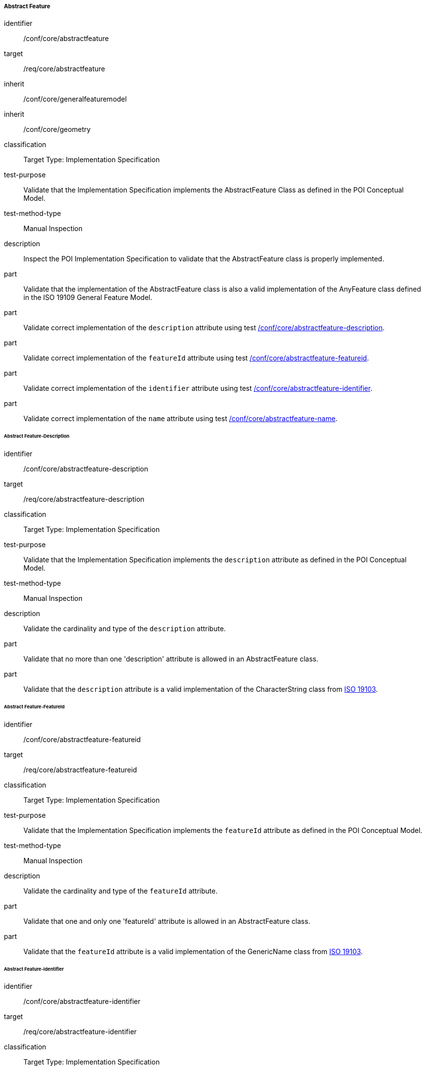 ===== Abstract Feature

[[ats_core_abstractfeature]]
[abstract_test]
====
[%metadata]
identifier:: /conf/core/abstractfeature

target:: /req/core/abstractfeature

inherit:: /conf/core/generalfeaturemodel
inherit:: /conf/core/geometry

classification:: Target Type: Implementation Specification

test-purpose:: Validate that the Implementation Specification implements the AbstractFeature Class as defined in the POI Conceptual Model.

test-method-type:: Manual Inspection

description:: Inspect the POI Implementation Specification to validate that the AbstractFeature class is properly implemented.

part:: Validate that the implementation of the AbstractFeature class is also a valid implementation of the AnyFeature class defined in the ISO 19109 General Feature Model.

part:: Validate correct implementation of the `description` attribute using test <<ats_core_abstractfeature-description,/conf/core/abstractfeature-description>>.

part:: Validate correct implementation of the `featureId` attribute using test <<ats_core_abstractfeature-featureid,/conf/core/abstractfeature-featureid>>.

part:: Validate correct implementation of the `identifier` attribute using test <<ats_core_abstractfeature-identifier,/conf/core/abstractfeature-identifier>>.

part:: Validate correct implementation of the `name` attribute using test <<ats_core_abstractfeature-name,/conf/core/abstractfeature-name>>.
--
====

====== Abstract Feature-Description

[[ats_core_abstractfeature-description]]
[abstract_test]
====
[%metadata]
identifier:: /conf/core/abstractfeature-description
target:: /req/core/abstractfeature-description
classification:: Target Type: Implementation Specification
test-purpose:: Validate that the Implementation Specification implements the `description` attribute as defined in the POI Conceptual Model.
test-method-type:: Manual Inspection

description:: Validate the cardinality and type of the `description` attribute.

part:: Validate that no more than one 'description' attribute is allowed in an AbstractFeature class.

part:: Validate that the `description` attribute is a valid implementation of the CharacterString class from <<ISO19103,ISO 19103>>. 
====

====== Abstract Feature-FeatureId

[[ats_core_abstractfeature-featureid]]
[abstract_test]
====
[%metadata]
identifier:: /conf/core/abstractfeature-featureid
target:: /req/core/abstractfeature-featureid
classification:: Target Type: Implementation Specification
test-purpose:: Validate that the Implementation Specification implements the `featureId` attribute as defined in the POI Conceptual Model.
test-method-type:: Manual Inspection

description:: Validate the cardinality and type of the `featureId` attribute.

part:: Validate that one and only one 'featureId' attribute is allowed in an AbstractFeature class.

part:: Validate that the `featureId` attribute is a valid implementation of the GenericName class from <<ISO19103,ISO 19103>>.  
====

====== Abstract Feature-Identifier

[[ats_core_abstractfeature-identifier]]
[abstract_test]
====
[%metadata]
identifier:: /conf/core/abstractfeature-identifier
target:: /req/core/abstractfeature-identifier
classification:: Target Type: Implementation Specification
test-purpose:: Validate that the Implementation Specification implements the `identifier` attribute as defined in the POI Conceptual Model.
test-method-type:: Manual Inspection

description:: Validate the cardinality and type of the `identifier` attribute.

part:: Validate that no more than one 'identifer' attribute is allowed in an AbstractFeature class.

part:: Validate that the `identifier` attribute is a valid implementation of the ScopedName class from <<ISO19103,ISO 19103>>.  
====

====== Abstract Feature-Name

[[ats_core_abstractfeature-name]]
[abstract_test]
====
[%metadata]
identifier:: /conf/core/abstractfeature-name
target:: /req/core/abstractfeature-name
classification:: Target Type: Implementation Specification
test-purpose:: Validate that the Implementation Specification implements the `name` attribute as defined in the POI Conceptual Model.
test-method-type:: Manual Inspection

description:: Validate the cardinality and type of the `name` attribute.

part:: Validate that zero or more 'name' attributes are allowed in an AbstractFeature class.

part:: Validate that the `name` attribute is a valid implementation of the GenericName class from <<ISO19103,ISO 19103>>.
====

